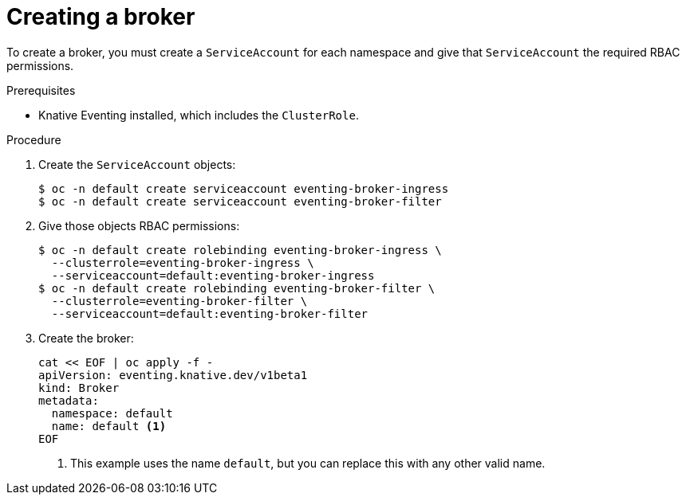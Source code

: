 // Module included in the following assemblies:
//
// * serverless/knative_eventing/serverless-using-brokers.adoc

[id="serverless-creating-broker_{context}"]
= Creating a broker

To create a broker, you must create a `ServiceAccount` for each namespace and give that `ServiceAccount` the required RBAC permissions.

.Prerequisites
* Knative Eventing installed, which includes the `ClusterRole`.

.Procedure
. Create the `ServiceAccount` objects:
+
----
$ oc -n default create serviceaccount eventing-broker-ingress
$ oc -n default create serviceaccount eventing-broker-filter
----

. Give those objects RBAC permissions:
+
----
$ oc -n default create rolebinding eventing-broker-ingress \
  --clusterrole=eventing-broker-ingress \
  --serviceaccount=default:eventing-broker-ingress
$ oc -n default create rolebinding eventing-broker-filter \
  --clusterrole=eventing-broker-filter \
  --serviceaccount=default:eventing-broker-filter
----

. Create the broker:
+
----
cat << EOF | oc apply -f -
apiVersion: eventing.knative.dev/v1beta1
kind: Broker
metadata:
  namespace: default
  name: default <1>
EOF
----
<1> This example uses the name `default`, but you can replace this with any other valid name.
